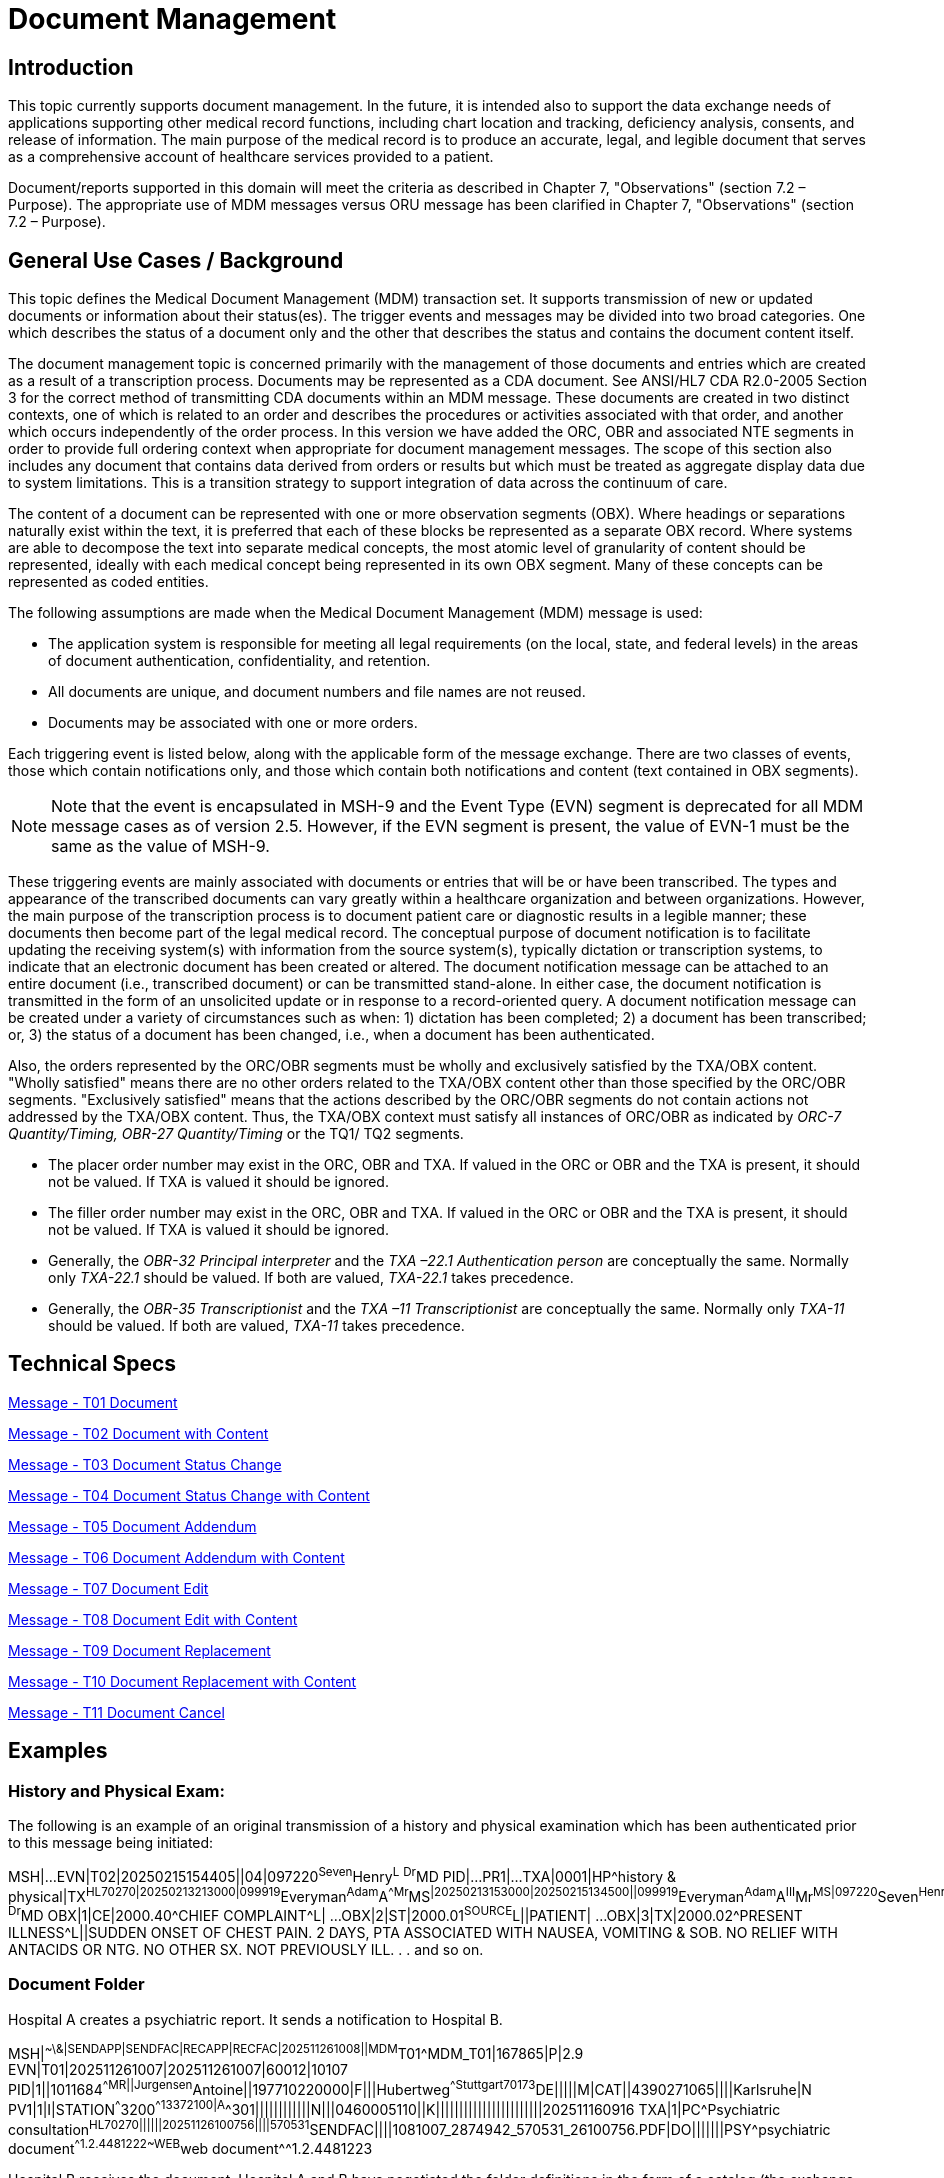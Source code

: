 = Document Management

== Introduction
[v291_section="9.2"]

This topic currently supports document management. In the future, it is intended also to support the data exchange needs of applications supporting other medical record functions, including chart location and tracking, deficiency analysis, consents, and release of information. The main purpose of the medical record is to produce an accurate, legal, and legible document that serves as a comprehensive account of healthcare services provided to a patient.

Document/reports supported in this domain will meet the criteria as described in Chapter 7, "Observations" (section 7.2 – Purpose). The appropriate use of MDM messages versus ORU message has been clarified in Chapter 7, "Observations" (section 7.2 – Purpose).

== General Use Cases / Background

This topic defines the Medical Document Management (MDM) transaction set. It supports transmission of new or updated documents or information about their status(es). The trigger events and messages may be divided into two broad categories. One which describes the status of a document only and the other that describes the status and contains the document content itself.

The document management topic is concerned primarily with the management of those documents and entries which are created as a result of a transcription process. Documents may be represented as a CDA document. See ANSI/HL7 CDA R2.0-2005 Section 3 for the correct method of transmitting CDA documents within an MDM message. These documents are created in two distinct contexts, one of which is related to an order and describes the procedures or activities associated with that order, and another which occurs independently of the order process. In this version we have added the ORC, OBR and associated NTE segments in order to provide full ordering context when appropriate for document management messages. The scope of this section also includes any document that contains data derived from orders or results but which must be treated as aggregate display data due to system limitations. This is a transition strategy to support integration of data across the continuum of care.

The content of a document can be represented with one or more observation segments (OBX). Where headings or separations naturally exist within the text, it is preferred that each of these blocks be represented as a separate OBX record. Where systems are able to decompose the text into separate medical concepts, the most atomic level of granularity of content should be represented, ideally with each medical concept being represented in its own OBX segment. Many of these concepts can be represented as coded entities.

[v291_section="9.5"]

The following assumptions are made when the Medical Document Management (MDM) message is used:

* The application system is responsible for meeting all legal requirements (on the local, state, and federal levels) in the areas of document authentication, confidentiality, and retention.

* All documents are unique, and document numbers and file names are not reused.

* Documents may be associated with one or more orders.

Each triggering event is listed below, along with the applicable form of the message exchange. There are two classes of events, those which contain notifications only, and those which contain both notifications and content (text contained in OBX segments).

[NOTE]
Note that the event is encapsulated in MSH-9 and the Event Type (EVN) segment is deprecated for all MDM message cases as of version 2.5. However, if the EVN segment is present, the value of EVN-1 must be the same as the value of MSH-9.

These triggering events are mainly associated with documents or entries that will be or have been transcribed. The types and appearance of the transcribed documents can vary greatly within a healthcare organization and between organizations. However, the main purpose of the transcription process is to document patient care or diagnostic results in a legible manner; these documents then become part of the legal medical record. The conceptual purpose of document notification is to facilitate updating the receiving system(s) with information from the source system(s), typically dictation or transcription systems, to indicate that an electronic document has been created or altered. The document notification message can be attached to an entire document (i.e., transcribed document) or can be transmitted stand-alone. In either case, the document notification is transmitted in the form of an unsolicited update or in response to a record-oriented query. A document notification message can be created under a variety of circumstances such as when: 1) dictation has been completed; 2) a document has been transcribed; or, 3) the status of a document has been changed, i.e., when a document has been authenticated.

Also, the orders represented by the ORC/OBR segments must be wholly and exclusively satisfied by the TXA/OBX content. "Wholly satisfied" means there are no other orders related to the TXA/OBX content other than those specified by the ORC/OBR segments. "Exclusively satisfied" means that the actions described by the ORC/OBR segments do not contain actions not addressed by the TXA/OBX content. Thus, the TXA/OBX context must satisfy all instances of ORC/OBR as indicated by _ORC-7 Quantity/Timing,_ _OBR-27 Quantity/Timing_ or the TQ1/ TQ2 segments.

* The placer order number may exist in the ORC, OBR and TXA. If valued in the ORC or OBR and the TXA is present, it should not be valued. If TXA is valued it should be ignored.

* The filler order number may exist in the ORC, OBR and TXA. If valued in the ORC or OBR and the TXA is present, it should not be valued. If TXA is valued it should be ignored.

* Generally, the _OBR-32 Principal interpreter_ and the _TXA –22.1 Authentication person_ are conceptually the same. Normally only _TXA-22.1_ should be valued. If both are valued, _TXA-22.1_ takes precedence.

* Generally, the _OBR-35 Transcriptionist_ and the _TXA –11 Transcriptionist_ are conceptually the same. Normally only _TXA-11_ should be valued. If both are valued, _TXA-11_ takes precedence.

== Technical Specs
[v291_section="9.6"]

xref:technical_specs/T01.adoc[Message - T01 Document]

xref:technical_specs/T02.adoc[Message - T02 Document with Content]

xref:technical_specs/T03.adoc[Message - T03 Document Status Change]

xref:technical_specs/T04.adoc[Message - T04 Document Status Change with Content]

xref:technical_specs/T05.adoc[Message - T05 Document Addendum]

xref:technical_specs/T06.adoc[Message - T06 Document Addendum with Content]

xref:technical_specs/T07.adoc[Message - T07 Document Edit]

xref:technical_specs/T08.adoc[Message - T08 Document Edit with Content]

xref:technical_specs/T09.adoc[Message - T09 Document Replacement]

xref:technical_specs/T10.adoc[Message - T10 Document Replacement with Content]

xref:technical_specs/T11.adoc[Message - T11 Document Cancel]

== Examples

=== History and Physical Exam:
[v291_section="9.8.1"]

The following is an example of an original transmission of a history and physical examination which has been authenticated prior to this message being initiated:

[er7]
MSH|...
EVN|T02|20250215154405||04|097220^Seven^Henry^L^ ^Dr^MD
PID|...
PR1|...
TXA|0001|HP^history & physical|TX^HL70270|20250213213000|099919^Everyman^Adam^A^^Mr^MS^|20250213153000|20250215134500||099919^Everyman^Adam^A^III^Mr^MS|097220^Seven^Henry^L^Dr^MD^|01234567^Contact^Carrie^C^Ms|2025021500001^transA|||example.doc|LA|UC|AV||AC|||||097220^Seven^Henry^L^ ^Dr^MD
OBX|1|CE|2000.40^CHIEF COMPLAINT^L| ... 
OBX|2|ST|2000.01^SOURCE^L||PATIENT| ...
OBX|3|TX|2000.02^PRESENT ILLNESS^L||SUDDEN ONSET OF CHEST PAIN. 2 DAYS, PTA ASSOCIATED WITH NAUSEA, VOMITING & SOB. NO RELIEF WITH ANTACIDS OR NTG. NO OTHER SX. NOT PREVIOUSLY ILL.
.
.
and so on.

=== Document Folder
[v291_section="9.8.2"]

Hospital A creates a psychiatric report. It sends a notification to Hospital B.

[er7]
MSH|^~\&|SENDAPP|SENDFAC|RECAPP|RECFAC|202511261008||MDM^T01^MDM_T01|167865|P|2.9
EVN|T01|202511261007|202511261007|60012|10107
PID|1||1011684^^^^MR||Jurgensen^Antoine||197710220000|F|||Hubertweg^^Stuttgart^^70173^DE|||||M|CAT||4390271065||||Karlsruhe|N
PV1|1|I|STATION^^^3200^^13372100|A^^301||||||||||||N|||0460005110||K|||||||||||||||||||||||202511160916
TXA|1|PC^Psychiatric consultation^HL70270||||||20251126100756||||570531^SENDFAC||||1081007_2874942_570531_26100756.PDF|DO|||||||PSY^psychiatric document^^1.2.4481222~WEB^web document^^1.2.4481223

Hospital B receives the document. Hospital A and B have negotiated the folder definitions in the form of a catalog (the exchange is out of scope of this document). Therefore, Hospital B knows the document should only be accessible to psychiatrists and should be available in the patient's personal web access. This is only an example; document folder interpretation is up to the systems and out of scope of this section.
